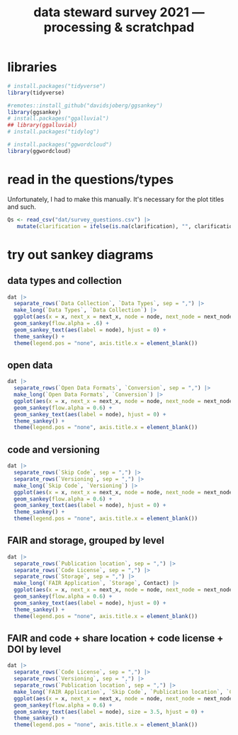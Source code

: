 #+title: data steward survey 2021 --- processing & scratchpad
# this sets the properties for all R source code blocks, so they are all related to the session
#+property: header-args:R  :session *R:survey* :exports results :results output :eval no-export

* libraries
#+begin_src R
  # install.packages("tidyverse")
  library(tidyverse)

  #remotes::install_github("davidsjoberg/ggsankey")
  library(ggsankey)
  # install.packages("ggalluvial")
  ## library(ggalluvial)
  # install.packages("tidylog")

  # install.packages("ggwordcloud")
  library(ggwordcloud)
#+end_src

* read in the data                                     :noexport:
#+begin_src R :results none
  raw <- read_csv("dat/2021 Earth Sciences Data Steward Survey_November 29, 2021_03.23.csv",
                  trim_ws = TRUE, col_names = TRUE)
  dat <- raw |>
    tidylog::filter(StartDate != "Start Date") |>
    tidylog::filter(!stringr::str_detect(StartDate, "[{]")) |>
    type_convert(col_types = "TTccidcT?????????????????????????????????????????????????????????????") |>
    tidylog::mutate(Finished = ifelse(Finished == "True", TRUE, FALSE),
                    Consent = ifelse(Consent == "Yes", TRUE, FALSE))

  glimpse(dat)
#+end_src

* read in the questions/types
Unfortunately, I had to make this manually. It's necessary for the plot titles and such.
#+begin_src R
  Qs <- read_csv("dat/survey_questions.csv") |>
     mutate(clarification = ifelse(is.na(clarification), "", clarification))
#+end_src

* quick exploratory plots                              :noexport:
** plot the answers to a single-select question
#+begin_src R :results output graphics file :file imgs/contact.png :width 600 :height 200
  dat |>
    ggplot(aes(y=Contact)) +
    geom_bar()
#+end_src

#+RESULTS:
[[file:imgs/contact.png]]

** plot the answer to a multi-select question
#+begin_src R :results output graphics file :file imgs/data_collection.png :width 600 :height 200
  dat |>
    # in this case one of the options has a comma, so we cannot split by , automatically :(
    mutate(`Data Collection` = str_replace(`Data Collection`,
                                           fixed("Measurements from a machine (e.g. camera, spectrometer, GPS/GNSS device, etc)"), "Measurements from a machine")) |>
    # this splits the multiple awnswers and puts them all in their own row, copying over the rest of the columns
    separate_rows(`Data Collection`, sep = ",") |>
    ggplot(aes(y = `Data Collection`)) +
    geom_bar()
#+end_src

#+RESULTS:
[[file:imgs/data_collection.png]]

* tidy the data                                        :noexport:
** tidy up all multiselect answers so they can be split up if desired
inspect all unique values in a variable
#+begin_src R :results none
  dat |> distinct(`Data Types`)
#+end_src

Tidy up the multiselect answers (remove parentheses and commas)
#+begin_src R :results none
  dat <-
    dat |>
    # get rid of examples
    tidylog::mutate(`Data Types` = str_replace_all(`Data Types`, "\\(.*\\)", "")) |>
    tidylog::mutate(`Data Collection` = str_replace_all(`Data Collection`, "machine ,", "machine,")) |>
    tidylog::mutate(`Data Collection` = str_replace_all(`Data Collection`, "\\(.*\\)", "")) |>
    # this has Yes, answers everywhere, just replace the , with a :
    tidylog::mutate(`Data Re-use` = str_replace_all(`Data Re-use`, "Yes,", "Yes:")) |>
    tidylog::mutate(`Data Backup` = str_replace_all(`Data Backup`, "\\(.*\\)", "")) |>
    tidylog::mutate(`Open Data Formats` = str_replace_all(`Open Data Formats`, "\\(.*\\)", "")) |>
    tidylog::mutate(`Open Data Formats` = str_replace_all(`Open Data Formats`, ", I use", "; I use")) |>
    tidylog::mutate(`Metadata Provided` = str_replace_all(`Metadata Provided`, "\\(.*\\)", "")) |>
    tidylog::mutate(`Skip Code` = str_replace_all(`Skip Code`, "\\(.*\\)", "")) |>
    tidylog::mutate(`Skip Code` = str_replace_all(`Skip Code`, ",", ":")) |>
    tidylog::mutate(`Code License` = str_replace_all(`Code License`, "\\(.*\\)", "")) |>
    tidylog::mutate(`Code License` = str_replace_all(`Code License`, "Yes,", "Yes:")) |>
    tidylog::mutate(`Versioning` = str_replace_all(`Versioning`, "\\(.*\\)", "")) |>
    tidylog::mutate(`Versioning` = str_replace_all(`Versioning`, "Yes,", "Yes:")) |>
    tidylog::mutate(`Versioning` = str_replace_all(`Versioning`, "No,", "No:")) |>
    tidylog::mutate(`Storage` = str_replace_all(`Storage`, ", namely", "; namely")) |>
    # personal data section skipped, no answers on my end
    tidylog::mutate(`Research Guidelines` = str_replace_all(`Research Guidelines`, "\\(.*\\)", "")) |>
    tidylog::mutate(`Research Guidelines` = str_replace_all(`Research Guidelines`, "Yes,", "Yes:")) |>
    tidylog::mutate(`Research Guidelines` = str_replace_all(`Research Guidelines`, "No,", "No: "))
#+end_src

Doing the actual split results in way too many rows, messing up the counts.
Thus it needs to be done separately for each plot?

** replace NA with hard coded "N/A" for nicer sankey diagrams
#+begin_src R :results none
   dat <- dat |>
    tidylog::mutate(across(.cols = where(~ is.character(.x)), .fns = ~ replace(.x, is.na(.x), "N/A")))
#+end_src

** clean up research guidelines
Turns out we messed this question up a bit
#+begin_src R :results none
  distinct(dat, `Research Guidelines`)
#+end_src

#+begin_src R :results none
  dat <- dat |>
    mutate(`Research Guidelines` = `Research Guidelines` |>
             str_replace_all("specific ", "specific") |>
             str_replace_all("^No$", "No: I don't know any guidelines") |>
             str_replace_all("^I don't know any guidelines", "No: I don't know any guidelines") |>
             str_replace_all(",I don't know any guidelines", ",No: I don't know any guidelines"))
  dat |>
    distinct(`Research Guidelines`)
#+end_src

** export cleaned up data
#+begin_src R
  dat |>
    write_rds("out/tidy_survey.rds")
#+end_src

* try out sankey diagrams
** data types and collection
#+begin_src R :results output graphics file :file imgs/sankey_data.png :width 700
  dat |>
    separate_rows(`Data Collection`, `Data Types`, sep = ",") |>
    make_long(`Data Types`, `Data Collection`) |>
    ggplot(aes(x = x, next_x = next_x, node = node, next_node = next_node, fill = factor(node))) +
    geom_sankey(flow.alpha = .6) +
    geom_sankey_text(aes(label = node), hjust = 0) +
    theme_sankey() +
    theme(legend.pos = "none", axis.title.x = element_blank())
#+end_src

#+RESULTS:
[[file:imgs/sankey_data.png]]

** open data
#+begin_src R :results output graphics file :file imgs/sankey_open_data.png :width 800
  dat |>
    separate_rows(`Open Data Formats`, `Conversion`, sep = ",") |>
    make_long(`Open Data Formats`, `Conversion`) |>
    ggplot(aes(x = x, next_x = next_x, node = node, next_node = next_node, fill = factor(node))) +
    geom_sankey(flow.alpha = 0.6) +
    geom_sankey_text(aes(label = node), hjust = 0) +
    theme_sankey() +
    theme(legend.pos = "none", axis.title.x = element_blank())
#+end_src

#+RESULTS:
[[file:imgs/sankey_open_data.png]]

** code and versioning
#+begin_src R :results output graphics file :file imgs/sankey_open_code.png :width 800
  dat |>
    separate_rows(`Skip Code`, sep = ",") |>
    separate_rows(`Versioning`, sep = ",") |>
    make_long(`Skip Code`, `Versioning`) |>
    ggplot(aes(x = x, next_x = next_x, node = node, next_node = next_node, fill = factor(node))) +
    geom_sankey(flow.alpha = 0.6) +
    geom_sankey_text(aes(label = node), hjust = 0) +
    theme_sankey() +
    theme(legend.pos = "none", axis.title.x = element_blank())
#+end_src

#+RESULTS:
[[file:imgs/sankey_open_code.png]]

** FAIR and storage, grouped by level
#+begin_src R :results output graphics file :file imgs/sankey_FAIR_data.png :width 800
  dat |>
    separate_rows(`Publication location`, sep = ",") |>
    separate_rows(`Code License`, sep = ",") |>
    separate_rows(`Storage`, sep = ",") |>
    make_long(`FAIR Application`, `Storage`, Contact) |>
    ggplot(aes(x = x, next_x = next_x, node = node, next_node = next_node, fill = factor(node))) +
    geom_sankey(flow.alpha = 0.6) +
    geom_sankey_text(aes(label = node), hjust = 0) +
    theme_sankey() +
    theme(legend.pos = "none", axis.title.x = element_blank())
#+end_src

#+RESULTS:
[[file:imgs/sankey_FAIR_data.png]]

** FAIR and code + share location + code license + DOI by level
#+begin_src R :results output graphics file :file imgs/sankey_FAIR_code.png :width 800
  dat |>
    separate_rows(`Code License`, sep = ",") |>
    separate_rows(`Versioning`, sep = ",") |>
    separate_rows(`Publication location`, sep = ",") |>
    make_long(`FAIR Application`, `Skip Code`, `Publication location`, `Code License`, `Code DOI`, Contact) |>
    ggplot(aes(x = x, next_x = next_x, node = node, next_node = next_node, fill = factor(node))) +
    geom_sankey(flow.alpha = 0.6) +
    geom_sankey_text(aes(label = node), size = 3.5, hjust = 0) +
    theme_sankey() +
    theme(legend.pos = "none", axis.title.x = element_blank())
#+end_src

#+RESULTS:
[[file:imgs/sankey_FAIR_code.png]]

* try out alluvial                             :noexport:
alluvial needs frequencies or numbers in the data

this currently does not work.
#+begin_src R
  library(ggalluvial)
  dat |>
    ggplot(aes(axis1 = `Open Data Formats`, axis2 = `Conversion`, y = stat(count))) +
    geom_alluvial() +
    geom_stratum() +
    geom_text(stat = "stratum",
              aes(label = after_stat(stratum))) +
    scale_x_discrete(limits = c("Survey", "Response"),
                     expand = c(0.15, 0.05)) +
    theme_void()
#+end_src
